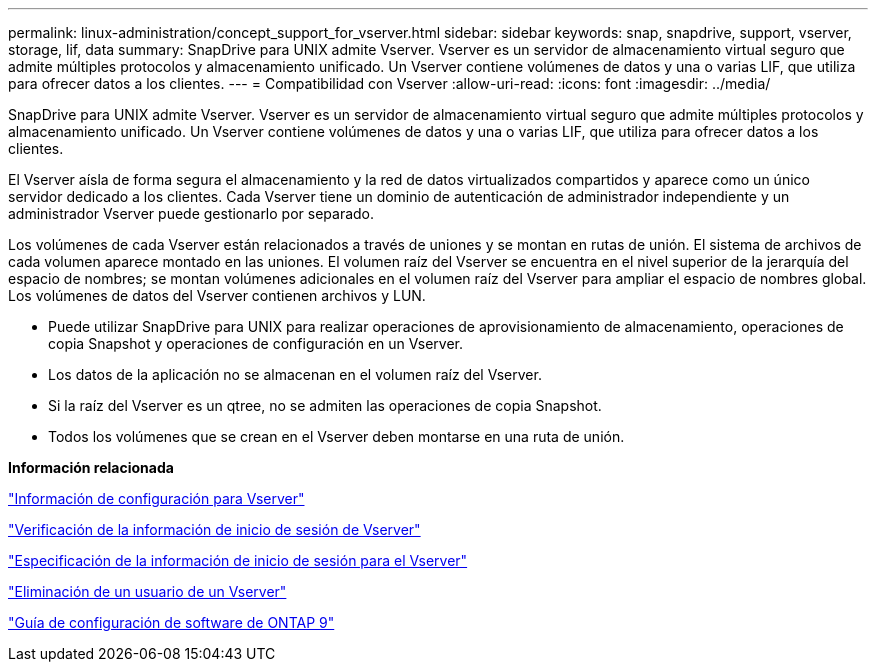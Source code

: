 ---
permalink: linux-administration/concept_support_for_vserver.html 
sidebar: sidebar 
keywords: snap, snapdrive, support, vserver, storage, lif, data 
summary: SnapDrive para UNIX admite Vserver. Vserver es un servidor de almacenamiento virtual seguro que admite múltiples protocolos y almacenamiento unificado. Un Vserver contiene volúmenes de datos y una o varias LIF, que utiliza para ofrecer datos a los clientes. 
---
= Compatibilidad con Vserver
:allow-uri-read: 
:icons: font
:imagesdir: ../media/


[role="lead"]
SnapDrive para UNIX admite Vserver. Vserver es un servidor de almacenamiento virtual seguro que admite múltiples protocolos y almacenamiento unificado. Un Vserver contiene volúmenes de datos y una o varias LIF, que utiliza para ofrecer datos a los clientes.

El Vserver aísla de forma segura el almacenamiento y la red de datos virtualizados compartidos y aparece como un único servidor dedicado a los clientes. Cada Vserver tiene un dominio de autenticación de administrador independiente y un administrador Vserver puede gestionarlo por separado.

Los volúmenes de cada Vserver están relacionados a través de uniones y se montan en rutas de unión. El sistema de archivos de cada volumen aparece montado en las uniones. El volumen raíz del Vserver se encuentra en el nivel superior de la jerarquía del espacio de nombres; se montan volúmenes adicionales en el volumen raíz del Vserver para ampliar el espacio de nombres global. Los volúmenes de datos del Vserver contienen archivos y LUN.

* Puede utilizar SnapDrive para UNIX para realizar operaciones de aprovisionamiento de almacenamiento, operaciones de copia Snapshot y operaciones de configuración en un Vserver.
* Los datos de la aplicación no se almacenan en el volumen raíz del Vserver.
* Si la raíz del Vserver es un qtree, no se admiten las operaciones de copia Snapshot.
* Todos los volúmenes que se crean en el Vserver deben montarse en una ruta de unión.


*Información relacionada*

link:concept_configuration_information_for_vserver_environment.adoc["Información de configuración para Vserver"]

link:task_verifying_login_information_for_vserver.adoc["Verificación de la información de inicio de sesión de Vserver"]

link:task_specifying_login_information_for_vserver.adoc["Especificación de la información de inicio de sesión para el Vserver"]

link:task_deleting_a_user_for_a_vserver.adoc["Eliminación de un usuario de un Vserver"]

link:http://docs.netapp.com/ontap-9/topic/com.netapp.doc.dot-cm-ssg/home.html["Guía de configuración de software de ONTAP 9"]
